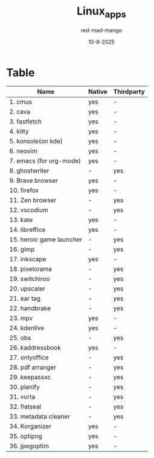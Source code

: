 #+Title: Linux_apps
#+Date: 10-8-2025
#+Author: red-mad-mango
#+Description: My essential Linux softwares List

* Table
| Name                     | Native | Thirdparty |
|--------------------------+--------+------------|
| 1. cmus                  | yes    | -          |
| 2. cava                  | yes    | -          |
| 3. fastfetch             | yes    | -          |
| 4. kitty                 | yes    | -          |
| 5. konsole(on kde)       | yes    | -          |
| 6. neovim                | yes    | -          |
| 7. emacs (for org-mode)  | yes    | -          |
| 8. ghostwriter           | -      | yes        |
| 9. Brave browser         | yes    | -          |
| 10. firefox              | yes    | -          |
| 11. Zen browser          | -      | yes        |
| 12. vscodium             | -      | yes        |
| 13. kate                 | yes    | -          |
| 14. libreffice           | yes    | -          |
| 15. heroic game launcher | -      | yes        |
| 16. gimp                 | -      | yes        |
| 17. inkscape             | yes    | -          |
| 18. pixelorama           | -      | yes        |
| 19. switchiroo           | -      | yes        |
| 20. upscaler             | -      | yes        |
| 21. ear tag              | -      | yes        |
| 22. handbrake            | -      | yes        |
| 23. mpv                  | yes    | -          |
| 24. kdenlive             | yes    | -          |
| 25. obs                  | -      | yes        |
| 26. kaddressbook         | yes    | -          |
| 27. onlyoffice           | -      | yes        |
| 28. pdf arranger         | -      | yes        |
| 29. keepassxc            | -      | yes        |
| 30. planify              | -      | yes        |
| 31. vorta                | -      | yes        |
| 32. flatseal             | -      | yes        |
| 33. metadata cleaner     | -      | yes        |
| 34. Korganizer           | yes    | -          |
| 35. optipng              | yes    | -          |
| 36. jpegoptim            | yes    | -          |
